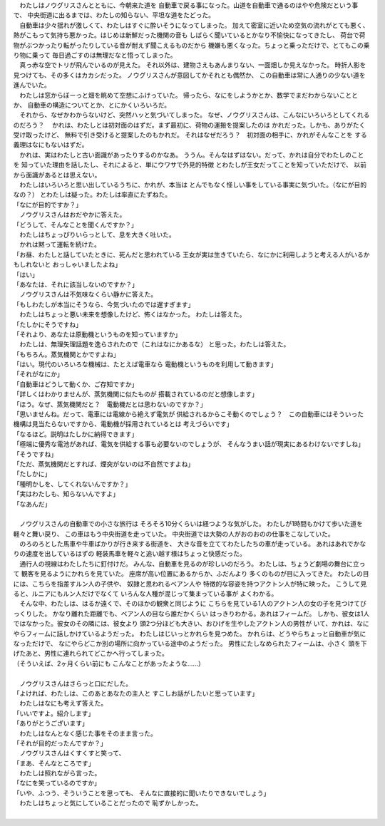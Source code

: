 

| 　わたしはノウグリスさんとともに、今朝来た道を
  自動車で戻る事になった。山道を自動車で通るのはやや危険だという事で、
  中央街道に出るまでは、わたしの知らない、平坦な道をたどった。
| 　自動車は少々揺れが激しくて、わたしはすぐに酔いそうになってしまった。
  加えて密室に近いため空気の流れがとても悪く、
  熱がこもって気持ち悪かった。はじめは新鮮だった機関の音も
  しばらく聞いているとかなり不愉快になってきたし、
  荷台で荷物がぶつかったり転がったりしている音が耐えず聞こえるものだから
  機嫌も悪くなった。ちょっと乗っただけで、とてもこの乗り物に乗って
  毎日過ごすのは無理だなと悟ってしまった。
| 　真っ赤な空でトリが飛んでいるのが見えた。
  それ以外は、建物さえもあんまりない、一面畑しか見えなかった。
  時折人影を見つけても、その多くはカカシだった。
  ノウグリスさんが意図してかそれとも偶然か、
  この自動車は常に人通りの少ない道を進んでいた。
| 　わたしは窓からぼーっと畑を眺めて空想にふけっていた。
  帰ったら、なにをしようかとか、数学でまだわからないこととか、
  自動車の構造についてとか、とにかくいろいろだ。
| 　それから、なぜかわからないけど、突然ハッと気づいてしまった。
  なぜ、ノウグリスさんは、こんなにいろいろとしてくれるのだろう？
  　かれは、わたしとは初対面のはずだ。まず最初に、荷物の運搬を提案したのは
  かれだった。しかも、ありがたく受け取ったけど、
  無料で引き受けると提案したのもかれだ。
  それはなぜだろう？　初対面の相手に、かれがそんなことを
  する義理はなにもないはずだ。
| 　かれは、実はわたしと古い面識があったりするのかなあ。
  ううん。そんなはずはない。だって、かれは自分でわたしのことを
  知っていた理由を話したし、それによると、単にウワサで外見的特徴
  とわたしが王女だってことを知っていただけで、
  以前から面識があるとは思えない。
| 　わたしはいろいろと思い出しているうちに、かれが、本当は
  とんでもなく怪しい事をしている事実に気づいた。（なにが目的なの？）
  とわたしは疑った。わたしは率直にたずねた。
| 「なにが目的ですか？」
| 　ノウグリスさんはおだやかに答えた。
| 「どうして、そんなことを聞くんですか？」
| 　わたしはちょっぴりいらっとして、息を大きく吐いた。
| 　かれは黙って運転を続けた。
| 「お昼、わたしと話していたときに、死んだと思われている
  王女が実は生きていたら、なにかに利用しようと考える人がいるかもしれないと
  おっしゃいましたよね」
| 「はい」
| 「あなたは、それに該当しないのですか？」
| 　ノウグリスさんは不気味なくらい静かに答えた。
| 「もしわたしが本当にそうなら、今気づいたのでは遅すぎます」
| 　わたしはちょっと悪い未来を想像したけど、怖くはなかった。
  わたしは答えた。
| 「たしかにそうですね」
| 「それより、あなたは原動機というものを知っていますか」
| 　わたしは、無理矢理話題を逸らされたので（これはなにかあるな）
  と思った。わたしは答えた。
| 「もちろん。蒸気機関とかですよね」
| 「はい。現代のいろいろな機械は、たとえば電車なら
  電動機というものを利用して動きます」
| 「それがなにか」
| 「自動車はどうして動くか、ご存知ですか」
| 「詳しくはわかりませんが、蒸気機関に似たものが
  搭載されているのだと想像します」
| 「ほう。なぜ、蒸気機関だと？　電動機だとは思わないのですか？」
| 「思いませんね。だって、電車には電線から絶えず電気が
  供給されるからこそ動くのでしょう？　この自動車にはそういった
  機構は見当たらないですから、電動機が採用されているとは
  考えづらいです」
| 「なるほど。説明はたしかに納得できます」
| 「極端に優秀な電池があれば、電気を供給する事も必要ないのでしょうが、
  そんなうまい話が現実にあるわけないですしね」
| 「そうですね」
| 「ただ、蒸気機関だとすれば、煙突がないのは不自然ですよね」
| 「たしかに」
| 「種明かしを、してくれないんですか？」
| 「実はわたしも、知らないんですよ」
| 「なあんだ」
| 



| 　ノウグリスさんの自動車での小さな旅行は
  そろそろ10分くらいは経つような気がした。
  わたしが1時間もかけて歩いた道を軽々と舞い戻り、
  この車はもう中央街道を走っていた。
  中央街道では大勢の人がおのおのの仕事をこなしていた。
| 　のろのろとした馬車や牛車ばかりが行き来する街道を、
  大きな音を立ててわたしたちの車が走っている。
  あれはあれでかなりの速度を出しているはずの
  軽装馬車を軽々と追い越す様はちょっと快感だった。
| 　通行人の視線はわたしたちに釘付けだ。
  みんな、自動車を見るのが珍しいのだろう。
  わたしは、ちょうど劇場の舞台に立って
  観客を見るようにかれらを見ていた。
  座席が高い位置にあるからか、ふだんより
  多くのものが目に入ってきた。
  わたしの目には、こちらを指差すルン人の子供や、
  奴隷と思われるベアン人や
  特徴的な容姿を持つアクトン人が特に映った。
  こうして見ると、ルニアにもルン人だけでなくて
  いろんな人種が混じって集まっている事が
  よくわかる。
| 　そんな中、わたしは、はるか遠くで、そのほかの観衆と同じように
  こちらを見ている1人のアクトン人の女の子を見つけてびっくりした。
  かなり離れた距離でも、ベアン人の目なら誰だかくらい
  はっきりわかる。あれはフィームだ。
  しかも、彼女は1人ではなかった。彼女のその隣には、彼女より
  頭2つ分ほども大きい、おひげを生やしたアクトン人の男性が
  いて、かれは、なにやらフィームに話しかけているようだった。
  わたしはじいっとかれらを見つめた。
  かれらは、どうやらちょっと自動車が気になっただけで、
  なにやらどこか別の場所に向かっている途中のようだった。
  男性にたしなめられたフィームは、小さく
  頭を下げたあと、男性に連れられてどこかへ行ってしまった。
| （そういえば、2ヶ月くらい前にも
  こんなことがあったような……）
| 



| 　ノウグリスさんはさらっと口にだした。
| 「よければ、わたしは、このあとあなたの主人と
  すこしお話がしたいと思っています」
| 　わたしはなにも考えず答えた。
| 「いいですよ。紹介します」
| 「ありがとうございます」
| 　わたしはなんとなく感じた事をそのまま言った。
| 「それが目的だったんですか？」
| 　ノウグリスさんはくすくすと笑って、
| 「まあ、そんなところです」
| 　わたしは照れながら言った。
| 「なにを笑っているのですか」
| 「いや、ふつう、そういうことを思っても、
  そんなに直接的に聞いたりできないでしょう」
| 　わたしはちょっと気にしていることだったので
  恥ずかしかった。
| 


